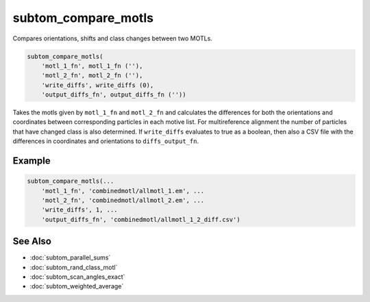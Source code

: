 ====================
subtom_compare_motls
====================

Compares orientations, shifts and class changes between two MOTLs.

.. code-block:: Matlab

    subtom_compare_motls(
        'motl_1_fn', motl_1_fn (''),
        'motl_2_fn', motl_2_fn (''),
        'write_diffs', write_diffs (0),
        'output_diffs_fn', output_diffs_fn (''))

Takes the motls given by ``motl_1_fn`` and ``motl_2_fn`` and calculates the
differences for both the orientations and coordinates between corresponding
particles in each motive list. For multireference alignment the number of
particles that have changed class is also determined. If ``write_diffs``
evaluates to true as a boolean, then also a CSV file with the differences in
coordinates and orientations to ``diffs_output_fn``.

-------
Example
-------

.. code-block:: Matlab

    subtom_compare_motls(...
        'motl_1_fn', 'combinedmotl/allmotl_1.em', ...
        'motl_2_fn', 'combinedmotl/allmotl_2.em', ...
        'write_diffs', 1, ...
        'output_diffs_fn', 'combinedmotl/allmotl_1_2_diff.csv')

--------
See Also
--------

* :doc:`subtom_parallel_sums`
* :doc:`subtom_rand_class_motl`
* :doc:`subtom_scan_angles_exact`
* :doc:`subtom_weighted_average`
